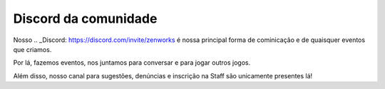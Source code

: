 *********************
Discord da comunidade
*********************

Nosso .. _Discord: https://discord.com/invite/zenworks é nossa principal forma de cominicação e de quaisquer eventos que criamos.

Por lá, fazemos eventos, nos juntamos para conversar e para jogar outros jogos.

Além disso, nosso canal para sugestões, denúncias e inscrição na Staff são unicamente presentes lá!